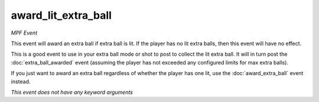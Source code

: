 award_lit_extra_ball
====================

*MPF Event*

This event will award an extra ball if extra ball is lit. If the
player has no lit extra balls, then this event will have no effect.

This is a good event to use in your extra ball mode or shot to post
to collect the lit extra ball. It will in turn post the
:doc:`extra_ball_awarded` event (assuming the player has not
exceeded any configured limits for max extra balls).

If you just want to award an extra ball regardless of whether the
player has one lit, use the :doc:`award_extra_ball` event instead.

*This event does not have any keyword arguments*
